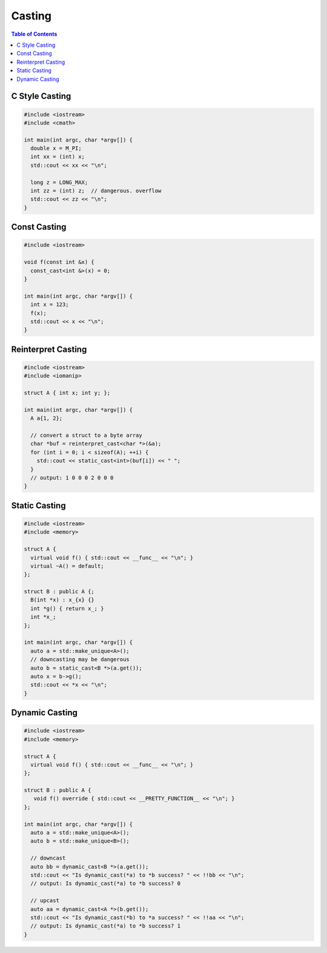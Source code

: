 =======
Casting
=======

.. contents:: Table of Contents
    :backlinks: none

C Style Casting
---------------

.. code-block:: cpp

    #include <iostream>
    #include <cmath>

    int main(int argc, char *argv[]) {
      double x = M_PI;
      int xx = (int) x;
      std::cout << xx << "\n";

      long z = LONG_MAX;
      int zz = (int) z;  // dangerous. overflow
      std::cout << zz << "\n";
    }

Const Casting
-------------

.. code-block:: cpp

    #include <iostream>

    void f(const int &x) {
      const_cast<int &>(x) = 0;
    }

    int main(int argc, char *argv[]) {
      int x = 123;
      f(x);
      std::cout << x << "\n";
    }

Reinterpret Casting
-------------------

.. code-block:: cpp

    #include <iostream>
    #include <iomanip>

    struct A { int x; int y; };

    int main(int argc, char *argv[]) {
      A a{1, 2};

      // convert a struct to a byte array
      char *buf = reinterpret_cast<char *>(&a);
      for (int i = 0; i < sizeof(A); ++i) {
        std::cout << static_cast<int>(buf[i]) << " ";
      }
      // output: 1 0 0 0 2 0 0 0
    }

Static Casting
--------------

.. code-block:: cpp

    #include <iostream>
    #include <memory>

    struct A {
      virtual void f() { std::cout << __func__ << "\n"; }
      virtual ~A() = default;
    };

    struct B : public A {;
      B(int *x) : x_{x} {}
      int *g() { return x_; }
      int *x_;
    };

    int main(int argc, char *argv[]) {
      auto a = std::make_unique<A>();
      // downcasting may be dangerous
      auto b = static_cast<B *>(a.get());
      auto x = b->g();
      std::cout << *x << "\n";
    }

Dynamic Casting
---------------

.. code-block:: cpp

    #include <iostream>
    #include <memory>

    struct A {
      virtual void f() { std::cout << __func__ << "\n"; }
    };

    struct B : public A {
       void f() override { std::cout << __PRETTY_FUNCTION__ << "\n"; }
    };

    int main(int argc, char *argv[]) {
      auto a = std::make_unique<A>();
      auto b = std::make_unique<B>();

      // downcast
      auto bb = dynamic_cast<B *>(a.get());
      std::cout << "Is dynamic_cast(*a) to *b success? " << !!bb << "\n";
      // output: Is dynamic_cast(*a) to *b success? 0

      // upcast
      auto aa = dynamic_cast<A *>(b.get());
      std::cout << "Is dynamic_cast(*b) to *a success? " << !!aa << "\n";
      // output: Is dynamic_cast(*a) to *b success? 1
    }

